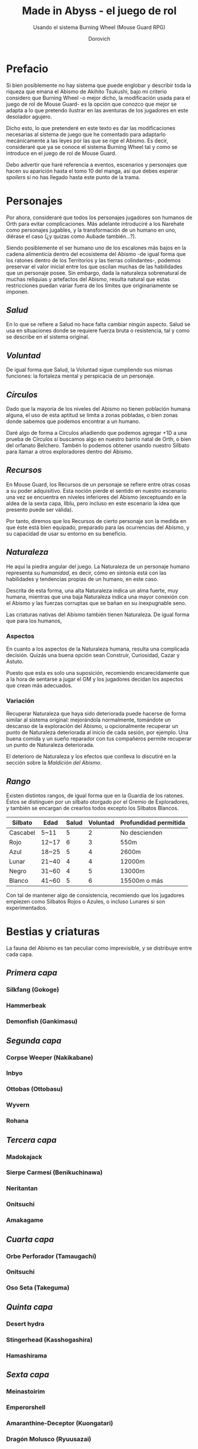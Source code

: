 #+title: Made in Abyss - el juego de rol
#+subtitle: Usando el sistema Burning Wheel (Mouse Guard RPG)
#+author: Dorovich
#+options: \n:t num:t timestamp:nil

* *Prefacio*
Si bien posiblemente no hay sistema que puede englobar y describir toda la riqueza que emana el Abismo de Akihito Tsukushi, bajo mi criterio considero que Burning Wheel -o mejor dicho, la modificación usada para el juego de rol de Mouse Guard- es la opción que conozco que mejor se adapta a lo que pretendo ilustrar en las aventuras de los jugadores en este desolador agujero.

Dicho esto, lo que pretenderé en este texto es dar las modificaciones necesarias al sistema de juego que he comentado para adaptarlo mecánicamente a las leyes por las que se rige el Abismo. Es decir, consideraré que ya se conoce el sistema Burning Wheel tal y como se introduce en el juego de rol de Mouse Guard.

Debo advertir que haré referencia a eventos, escenarios y personajes que hacen su aparición hasta el tomo 10 del manga, así que debes esperar /spoilers/ si no has llegado hasta este punto de la trama.

* *Personajes*
Por ahora, consideraré que todos los personajes jugadores son humanos de Orth para evitar complicaciones. Más adelante introduciré a los Narehate como personajes jugables, y la transformación de un humano en uno, diérase el caso (¿y quizas como Aubade también...?).

Siendo posiblemente el ser humano uno de los escalones más bajos en la cadena alimenticia dentro del ecosistema del Abismo -de igual forma que los ratones dentro de los Territorios y las tierras colindantes-, podemos preservar el valor inicial entre los que oscilan muchas de las habilidades que un personaje posee. Sin embargo, dada la naturaleza sobrenatural de muchas reliquias y artefactos del Abismo, resulta natural que estas restricciones puedan variar fuera de los límites que originariamente se imponen.

** /*Salud*/
En lo que se refiere a Salud no hace falta cambiar ningún aspecto. Salud se usa en situaciones donde se requiere fuerza bruta o resistencia, tal y como se describe en el sistema original.

** /*Voluntad*/
De igual forma que Salud, la Voluntad sigue cumpliendo sus mismas funciones: la fortaleza mental y perspicacia de un personaje.

** /*Círculos*/
Dado que la mayoría de los niveles del Abismo no tienen población humana alguna, el uso de esta aptitud se limita a zonas pobladas, o bien zonas donde sabemos que podemos encontrar a un humano.

Daré algo de forma a Círculos añadiendo que podemos agregar +1D a una prueba de Círculos si buscamos algo en nuestro barrio natal de Orth, o bien del orfanato Belchero. Tambén lo podemos obtener usando nuestro Silbato para llamar a otros exploradores dentro del Abismo.

** /*Recursos*/
En Mouse Guard, los Recursos de un personaje se refiere entre otras cosas a su poder adquisitivo. Esta noción pierde el sentido en nuestro escenario una vez se encuentra en niveles inferiores del Abismo (exceptuando en la aldea de la sexta capa, Ilblu, pero incluso en este escenario la idea que presento puede ser válida).

Por tanto, diremos que los Recursos de cierto personaje son la medida en que éste está bien equipado, preparado para las ocurrencias del Abismo, y su capacidad de usar su entorno en su beneficio.

** /*Naturaleza*/
He aquí la piedra angular del juego. La Naturaleza de un personaje humano representa su /humanidad/, es decir, cómo en sintonía está con las habilidades y tendencias propias de un humano, en este caso.

Descrita de esta forma, una alta Naturaleza indica un alma fuerte, muy humana, mientras que una baja Naturaleza indica una mayor conexión con el Abismo y las fuerzas corruptas que se bañan en su inexpugnable seno.

Las criaturas nativas del Abismo también tienen Naturaleza. De igual forma que para los humanos,

*** Aspectos
En cuanto a los aspectos de la Naturaleza humana, resulta una complicada decisión. Quizás una buena opción sean Construir, Curiosidad, Cazar y Astuto.

Puesto que esta es solo una suposición, recomiendo encarecidamente que a la hora de sentarse a jugar el GM y los jugadores decidan los aspectos que crean más adecuados.

*** Variación
Recuperar Naturaleza que haya sido deteriorada puede hacerse de forma similar al sistema original: mejorándola normalmente, tomándote un descanso de la exploración del Abismo, u opcionalmente recuperar un punto de Naturaleza deteriorada al inicio de cada sesión, por ejemplo. Una buena comida y un sueño reparador con tus compañeros permite recuperar un punto de Naturaleza deteriorada.

El deterioro de Naturaleza y los efectos que conlleva lo discutiré en la sección sobre la /Maldición del Abismo/.

** /*Rango*/
Existen distintos rangos, de igual forma que en la Guardia de los ratones. Éstos se distinguen por un silbato otorgado por el Gremio de Exploradores, y también se encargan de crearlos todos excepto los Silbatos Blancos.

| *Silbato* | *Edad* | *Salud* | *Voluntad* | *Profundidad permitida* |
|-----------+--------+---------+------------+-------------------------|
| Cascabel  | 5~11   |       5 |          2 | No descienden           |
| Rojo      | 12~17  |       6 |          3 | 550m                    |
| Azul      | 18~25  |       5 |          4 | 2600m                   |
| Lunar     | 21~40  |       4 |          4 | 12000m                  |
| Negro     | 31~60  |       4 |          5 | 13000m                  |
| Blanco    | 41~60  |       5 |          6 | 15500m o más            |

Con tal de mantener algo de consistencia, recomiendo que los jugadores empiezen como Silbatos Rojos o Azules, o incluso Lunares si son experimentados.

* *Bestias y criaturas*
La fauna del Abismo es tan peculiar como imprevisible, y se distribuye entre cada capa.

** /*Primera capa*/
*** Silkfang (Gokoge)
*** Hammerbeak
*** Demonfish (Gankimasu)

** /*Segunda capa*/
*** Corpse Weeper (Nakikabane)
*** Inbyo
*** Ottobas (Ottobasu)
*** Wyvern
*** Rohana

** /*Tercera capa*/
*** Madokajack
*** Sierpe Carmesí (Benikuchinawa)
*** Neritantan
*** Onitsuchi
*** Amakagame

** /*Cuarta capa*/
*** Orbe Perforador (Tamaugachi)
*** Onitsuchi
*** Oso Seta (Takeguma)

** /*Quinta capa*/
*** Desert hydra
*** Stingerhead (Kasshogashira)
*** Hamashirama

** /*Sexta capa*/
*** Meinastoirim
*** Emperorshell
*** Amaranthine-Deceptor (Kuongatari)
*** Dragón Molusco (Ryuusazai)
*** Misoujack
*** Fuzosheppu
*** Hermit Rat (Yadone)

** /*Orden natural del Abismo conocido*/
[...]

| 6 | Dragón Molusco                                                            |
| 5 | Orbe Perforador, Amaranthine-Deceptor, Stingerhead                        |
| 4 | Sierpe Carmesí, Madokajack, Fuzosheppu                                    |
| 3 | Ottobas, Corpse Weeper, Silkfang, Inbyo                                   |
| 2 | Humano (adulto), Narehate (bendecidos), Hammerbeak, Amakagame             |
| 1 | Humano (niño), Narehate, Neritantan, Meinastoirim, Demonfish, Hamashirama |

* *Maldición del Abismo*
Las bestias no son el único peligro que asola a los humanos en el inframundo. La Maldición del Abismo es la prueba irrefutable de que el pozo corrompe, sea rápido o poco a poco, a todo aquel que osa desafiarlo.

** /*Capas*/
El ascenso por las diferentes capas tiene efectos adversos para los personajes. Aplica los que correspondan al ascender 10 metros o más.

*** 1ª - *Borde del Abismo* (0~1350m)
 No hay pérdida de Naturaleza. Prueba de Salud Ob.2 o quedas mareado (como Cansado).

*** 2ª - *Bosque de la tentación* (1350~2600m)
 Tu Naturaleza se deteriora en 1 punto. Prueba de Salud Ob.3 o sufres náuseas y dolores de cabeza (como Cansado y Enfadado).

*** 3ª - *La gran falla* (2600~7000m)
 Tu Naturaleza se deteriora en 2 puntos. Prueba de Voluntad Ob.3 o sufres vértigo y alucinaciones (como Cansado, Enfadado y -1D en pruebas de Naturaleza, Salud y Voluntad durante veinte minutos).

*** 4ª - *Cáliz de gigantes* (7000~12000m)
 Deterioro de 3 puntos de Naturaleza. Prueba de Salud Ob.4 o sufres un dolor intenso por todo el cuerpo y hemorragias por todos los orificios (como Cansado y Herido). Si el margen de fallo fue de 3 o más, quedas inconsciente.

*** 5ª - *Mar de cadáveres* (12000~13000m)
 Naturaleza deteriorada en 4 puntos. Prueba de Voluntad Ob.4 o quedas privado de tus sentidos y entras en comportamiento auto-lesionante (como Cansado, y durante veinte minutos -2D en pruebas de Naturaleza, Salud y Voluntad). Si el margen de fallo fue de 3 o más, quedas inconsciente.

*** 6ª - *Capital sin retorno* (13000~15500m)
 Tu Naturaleza se deteriora en 6 puntos. Prueba de Voluntad Ob.5 o quedas Herido. Mutas permanentemente a un Narehate (Rasgo).

*** 7ª - *El vórtice final* (15000~?????m)
 Se desconocen los efectos completos, pero supondremos que tu Naturaleza se deteriora en 7 puntos. Prueba de Salud Ob.5 o quedas Cansado y Herido. Mutas permanentemente a un Narehate (Rasgo).

** /*Distorsión temporal*/
Se dice que hay alún tipo de distorsión del tiempo dentro del Abismo, aunque no se sabe con certeza si es real o una mera sensación de los exploradores. La Silbato Blanco Ozen afirma que el efecto se vuelve extremo a partir de la quinta capa de las profundidades, por experiencia propia: ella descendió lo que supuso fueron un par de semanas, pero en la superfície habían pasado meses.

Este efecto es opcional. Si escoges usarlo en vuestra partida, considera que una hora en la superfície equivale a la mitad del número de la capa actual de los jugadores, por ejemplo: una hora en la superfície son 2 horas en la 4ª capa.

** /*Naturaleza 0, Naturaleza 7*/
Si tu Naturaleza se reduce a 0 se aplican las reglas originales, excepto cuando has ascendido desde la 6ª o 7ª capa, en cuyo caso el rasgo adquirido es el de Narehate.

En caso que tu Naturaleza alcanze el valor máximo de 7, lo cual es muy complicado en este escenario, tu personaje pierde todo sueño de explorar el Abismo y sus peligros constantes y sin sentido, retirándose de su vida de explorador.

** /*Bendición*/
La Bendición del Abismo es un fenómeno extremadamente peculiar, y se da únicamente en circunstancias específicas. Hacen falta dos personas con un gran vínculo emocional entre ellas, y que una reciba todo el peso de la Maldición durante el ascenso desde la sexta capa (al menos). Si sobrevive a la Maldición, la otra persona es perdonada y recibe la Bendición. Ambas reciben el Rasgo de /Narehate/.

* *Exploración*
El paisaje y entorno al que se enfrentan los personajes desesa ser explorado a fondo.

** /*Iluminación*/
La falta de una fuente de luz durante un conflicto que use Salud como base en un lugar sin iluminación implica un -1 a tu disposición inicial.

* *Habilidades*
Las nuevas habilidades introducidas, junto con sus usos y factores, son las siguientes:

** /*Escalador*/
Un escalador se dedica a trepar y descender simas y paredes montañosas generalmente.

Los hescaladores pueden recibir usar mapas creados por cartógrafos y herramientas creadas por herreros como suministros.

*** Factores para Escalador
/Terreno/: algo empinado (45º~80º), vertical (90º), muy empinado (120º~150º), boca abajo (180º+).

/Distancia/: 10 metros, 50 metros, 100 metros, 250 metros, 500 metros.

*** Sugerencias de ayuda para Escalador
Los Conocimientos apropiados.

** /*Conocimiento del flujo de Consciencias*/
Referente a la capacidad de detectar peculiaridades en el flujo de Consciencias. Es propio de Narehate y las criaturas y bestias nativas del Abismo.

* *Rasgos*
Los nuevos rasgos introducidos y sus cualidades son los siguientes:

** /*Tocado por el Abismo*/
Tus viajes te han pasado factura. Has tenido cambios fisiológicos, sean menores (necesidad de usar lentes para evitar dolor de cabeza, pérdida de uñas, baja estatura inususal o piel seca), mayores (irises negros como la tez, palidez extrema, comportamiento animalista, una dudosa moralidad, musculatura anormal, dificultades siendo socialmente aceptable), u otros síntoma de una larga exposición a la Maldición del Abismo.

** /*Narehate*/
"/Nare no hate/" (Una sombra de tu antiguo yo). Ese es el destino de todo aquel que sobrevive al ascenso desde el sexto estrato del inframundo. Al adquirir este rasgo, tus Círculos se reducen a 1, puesto que el resto de exploradores te da por muerto (o te mataría si te vieran).

Todos los Narehate pueden ver el flujo de Consciencias creado por la Maldición del Abismo, además de en qué lugares es más fuerte, débil, o inexistente. A sus ojos es parecida a una niebla que tinta los alrededores de un todo azulado. Por esto obtienes Conocimiento del flujo de Consciencias a nivel 3. Puedes usar esta habilidad para ayudar a tus compañeros indicando lugares más seguros para ascender.

Si eras humano, tu forma queda deformada para siempre. Tu cuerpo queda reducido a un confuso montón de carne y tu Naturaleza, Salud y Voluntad se reducen a 1. Si obtuviste la Bendición, tu cuerpo cobra un aspecto más bestial, animal (pelaje, cola, alas, garras, largas orejas, escamas...). Ponte de acuerdo con en GM para esta mutación basándote en los deseos u objetivos de tu personaje.

El rasgo de Narehate es uno especial: no puede ser eliminado ni cambiado de ningun modo, y únicamente se puede obtener por medio de la Maldición del Abismo. Tampoco tiene un nivel, mecánicamente se usa del mismo modo que un rasgo de nivel 2.

* *Condiciones*
Para añadir algo de drama, añadiré una condición a las ya existentes:

** /Envenenado/
Puedes quedar envenenado como resultado de una prueba o conflicto fallido contra flora o criaturas del Abismo. Para sanar el envenenamiento no se puede prescindir de un sanador como con las condiciones Herido y Enfermo. Por ello es una condición muy peligrosa para un jugador, ya que puede ser letal si no es tratada a tiempo.

Mientras estés envenenado sufres una desventaja de -1D en todas las pruebas de Salud, Voluntad y Naturaleza, además de modificar con -1 la disposición de cualquier conflicto. Cada cinco minutos después de quedar envenenado, debes superar una prueba de Salud Ob.3 o los efectos del veneno empeoran restando 1D más en las pruebas y -1 más a la disposición de conflictos. Si la cantidad restada a las pruebas supera tu valor actual de Voluntad, entras en un estado catatónico. Si supera tu valor actual de Salud, mueres.

De igual forma que con las condiciones Herido y Enfermo, un sanador puede superar una prueba Ob3 para eliminar esta condición. Si falla, significa que ya es demasiado tarde para ti.

 | /Nanachi pretende utilizar su habilidad Sanador 4 para ayudar a Riko con su envenenamiento. Usando como ayuda su Conocimiento sobre venenos 2 y los suministros que tenía guardados, obtiene +2D a tu prueba. Al tirar, logra 4 éxitos y consigue detener el envenenamiento, eliminando la condición de Riko./ |
